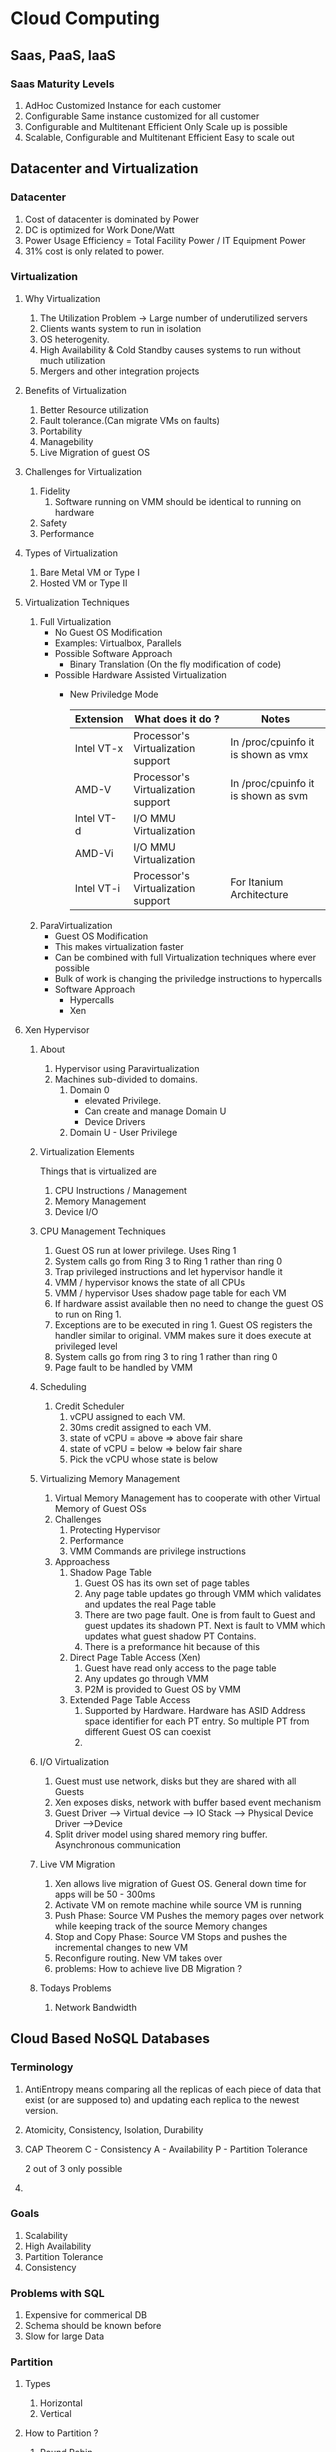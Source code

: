 * Cloud Computing
** Saas, PaaS, IaaS
*** Saas Maturity Levels
    1. AdHoc
       Customized Instance for each customer
    2. Configurable
       Same instance customized for all customer
    3. Configurable and Multitenant Efficient
       Only Scale up is possible
    4. Scalable, Configurable and Multitenant Efficient
       Easy to scale out
** Datacenter and Virtualization
*** Datacenter
    1. Cost of datacenter is dominated by Power
    2. DC is optimized for Work Done/Watt
    3. Power Usage Efficiency = Total Facility Power / IT Equipment Power
    4. 31% cost is only related to power.

*** Virtualization
**** Why Virtualization
     1. The Utilization Problem -> Large number of underutilized servers
     2. Clients wants system to run in isolation
     3. OS heterogenity.
     4. High Availability & Cold Standby causes systems to run without much utilization
     5. Mergers and other integration projects
**** Benefits of Virtualization
     1. Better Resource utilization
     2. Fault tolerance.(Can migrate VMs on faults)
     3. Portability
     4. Managebility
     5. Live Migration of guest OS

**** Challenges for Virtualization
     1. Fidelity
        1. Software running on VMM should be identical to running on hardware
     2. Safety
     3. Performance

**** Types of Virtualization
     1. Bare Metal VM or Type I
     2. Hosted VM or Type II

**** Virtualization Techniques
     1. Full Virtualization
        - No Guest OS Modification
        - Examples: Virtualbox, Parallels
        - Possible Software Approach
          - Binary Translation (On the fly modification of code)
        - Possible Hardware Assisted Virtualization
          - New Priviledge Mode
            | Extension  | What does it do ?                  | Notes                               |
            |------------+------------------------------------+-------------------------------------|
            | Intel VT-x | Processor's Virtualization support | In /proc/cpuinfo it is shown as vmx |
            | AMD-V      | Processor's Virtualization support | In /proc/cpuinfo it is shown as svm |
            | Intel VT-d | I/O MMU Virtualization             |                                     |
            | AMD-Vi     | I/O MMU Virtualization             |                                     |
            | Intel VT-i | Processor's Virtualization support | For Itanium Architecture            |

     2. ParaVirtualization
        - Guest OS Modification
        - This makes virtualization faster
        - Can be combined with full Virtualization techniques where ever possible
        - Bulk of work is changing the priviledge instructions to hypercalls
        - Software Approach
          - Hypercalls
          - Xen

**** Xen Hypervisor
***** About
     1. Hypervisor using Paravirtualization
     2. Machines sub-divided to domains.
        1. Domain 0
           - elevated Privilege.
           - Can create and manage Domain U
           - Device Drivers
        2. Domain U - User Privilege

***** Virtualization Elements
     Things that is virtualized are
     1. CPU Instructions / Management
     2. Memory Management
     3. Device I/O

***** CPU Management Techniques
      1. Guest OS run at lower privilege. Uses Ring 1
      2. System calls go from Ring 3 to Ring 1 rather than ring 0
      3. Trap privileged instructions and let hypervisor handle it
      4. VMM / hypervisor knows the state of all CPUs
      5. VMM / hypervisor Uses shadow page table for each VM
      6. If hardware assist available then no need to change the guest OS to run on Ring 1.
      7. Exceptions are to be executed in ring 1. Guest OS registers the handler similar to original. VMM makes sure it does execute at privileged level
      8. System calls go from ring 3 to ring 1 rather than ring 0
      9. Page fault to be handled by VMM

***** Scheduling
      1. Credit Scheduler
         1. vCPU assigned to each VM.
         2. 30ms credit assigned to each VM.
         3. state of vCPU = above => above fair share
         4. state of vCPU = below => below fair share
         5. Pick the vCPU whose state is below

***** Virtualizing Memory Management
      1. Virtual Memory Management has to cooperate with other Virtual Memory of Guest OSs
      2. Challenges
         1. Protecting Hypervisor
         2. Performance
         3. VMM Commands are privilege instructions
      3. Approachess
         1. Shadow Page Table
            1. Guest OS has its own set of page tables
            2. Any page table updates go through VMM which validates and updates the real Page table
            3. There are two page fault. One is from fault to Guest and guest updates its shadown PT. Next is fault to VMM which updates what guest shadow PT Contains.
            4. There is a preformance hit because of this
         2. Direct Page Table Access (Xen)
            1. Guest have read only access to the page table
            2. Any updates go through VMM
            3. P2M is provided to Guest OS by VMM
         3. Extended Page Table Access
            1. Supported by Hardware. Hardware has ASID Address space identifier for each PT entry. So multiple PT from different Guest OS can coexist
            2.

***** I/O Virtualization
      1. Guest must use network, disks but they are shared with all Guests
      2. Xen exposes disks, network with buffer based event mechanism
      3. Guest Driver ---> Virtual device --> IO Stack --> Physical Device Driver -->Device
      4. Split driver model using shared memory ring buffer. Asynchronous communication
***** Live VM Migration
      1. Xen allows live migration of Guest OS. General down time for apps will be 50 - 300ms
      2. Activate VM on remote machine while source VM is running
      3. Push Phase: Source VM Pushes the memory pages over network while keeping track of the source Memory changes
      4. Stop and Copy Phase: Source VM Stops and pushes the incremental changes to new VM
      5. Reconfigure routing. New VM takes over
      6. problems: How to achieve live DB Migration ?
***** Todays Problems
      1. Network Bandwidth
** Cloud Based NoSQL Databases
*** Terminology
    1. <<AntiEntropy>>
       AntiEntropy means comparing all the replicas of each piece of data that exist (or are supposed to) and updating each replica to the newest version.
    2. <<ACID>>
       Atomicity, Consistency, Isolation, Durability
    3. CAP Theorem
       C - Consistency
       A - Availability
       P - Partition Tolerance

       2 out of 3 only possible
    4.


*** Goals
    1. Scalability
    2. High Availability
    3. Partition Tolerance
    4. Consistency

*** Problems with SQL
    1. Expensive for commerical DB
    2. Schema should be known before
    3. Slow for large Data


*** Partition
**** Types
    1. Horizontal
    2. Vertical
**** How to Partition ?
     1. Round Robin
     2. Range Partition
     3. Hash Partition


*** Amazon's Dynamo
    1. Highly Scalable Key Value Store
    2. Similar to Cassandra
    3. Always write should be possible
    4. AP System
    5. It is a persistent Distributed Hash Table (DHT)
      | Problem                            | Technique                                              | Expected Advantage                                                       |
      |------------------------------------+--------------------------------------------------------+--------------------------------------------------------------------------|
      | High Availability for write        | Vector Clocks with reconciliation during reads         | Version size is decoupled from updates                                   |
      | Partitioning                       | Consistent Hashing                                     | Incremental Scalability                                                  |
      | Handling Temporary Failures        | Sloppy Quorum and hinted handoff                       | Provides HA and Durability                                               |
      | Recovering from Permanent Failures | [[Antientropy]] with merkely Trees                         | Synchronizes Divergent replicas in background                            |
      | Membership and failure detection   | Gossip based membership protocol and failure detection | Preserves symmetry and avoids having registry for centralized membership |
      |                                    |                                                        |                                                                          |
    6. Load Balancing through Virtual Nodes
       1. Each physical node is responsible for multiple virtual nodes
       2. More powerful machine handles more virtual nodes
    7. Quorum Protocol R+W > N

*** HBase
    - Tables are partitioned to regions. Google Bigtable it is called tablets
    - Each region is made of multiple stores
    - Each store contains StoreFiles (HFile) and MemStore (in-memory cache)
    - Operations: Get, Put, Scan, Delete
    - (row, columnkey, timestamp) -> value (bytearray)
    - Master handles multiple regionservers.
    - region server handles multiple regions
    - any update goes to commit log
    - Store is per column family.
    - MemStore takes all the updates and when it is full it is flushed to StoreFile
    - If more than N Storefiles then it gets compacted
    - If region becomes too large then it is split. Managed by Region server
    - Restrictions
      - Row key is the only primary index
      - No columnt typing
      - No join operators
    - Three types of lookup
      - Point query
      - Full table Scan
      - Range Scan
    - Non java client access is via thrift api
    -

*** Cloud Consistency
**** Types
  +-------+----------------------------------+----------------------------------------------------------------------------------+
  |       | Write to Primary Copy only       | Write to Anywhere                                                                |
  +-------+----------------------------------+----------------------------------------------------------------------------------+
  |Eager  |Consistency Easier to             |Slightly Better as more option to write to.                                       |
  |       |achieve. Good for small DC        |                                                                                  |
  |       |systems. For multi location       |                                                                                  |
  |       |systems it is very slow.          |                                                                                  |
  +-------+----------------------------------+----------------------------------------------------------------------------------+
  | Lazy  | Eventual consistency.            | Very difficult to implement and synchronizes. How to resolve two similar updates |
  +-------+----------------------------------+----------------------------------------------------------------------------------+

**** Distributed Transactions
     - Transaction Coordinator Module which takes care of the transactional commit across all the db for a transaction.
     - Distributed Transactions should Be [[ACID]]. Each local DB subtransaction should be ACID as well as the global.
     - Two phase commit protocol
       - Phase 1: Prepare
       - Phase 2: Commit
       - Cons:
         - There is few extra write ahead logs to be written
         - There is a synchronous wait for Coordinator and Participants
       - Due to these problems not good for databases distributed across geography.
       - Does not scale due to blocking nature
     - Global serializability
       - If all sites uses two phase locking protocol and a two phase commit protocol is used then the transactions are globally serializable
     - Paxos
       - Distributed Consensus Algorithm
       - Shared Global state
       - Communication via asynchronous messages
       - Nodes can have various roles like proposers, Acceptors, Learners
       - Message sent are called Proposals = Request Number + Data value
       - Two Phase
         - Prepare and Promise
         - Accept

**** Eventual Consistency
     1. Causal Consistency
        If process A has commiunicated to process B that it has updated the data item, the subsequent access by process B will have updated value.
     2. Read your writes Consistency
        Process A after writing if it reads will never see the older value. This is special case of Causal Consistency
     3. Session Consistency
        The process access the storage in context of a session. Within a session Read your writes consistency is present.
     4. Monotonic Read Consistency
        If a process has seen a particular value, it will not see any older value
     5. Monotonic write Consistency
        Serializes the writes by the same program. If a system that does not give this guarentee is difficult to program with.

** Distributed File system
*** GFS
**** Overview
        - Single Master, contains all metadata
        - Chunk Servers, controlled by Master
        - Chunks (64MB) with Unique 64bit ID replicated atleast 3 times in various Chunk servers
        - Clients, gets metadata from master to find the location of chunkservers from where it gets the data
        - Single Master a possible Single point of failure.
        - Chubby is used to point to an active master among other shadow masters
        - Metadata
          - File and chunk namespaces - kept in oplog
          - Mapping from files to chunks - kept in oplog
          - Location of chunk replicas - queried at startup and periodically
        - Master grants chunk lease to a replica which becomes primary replica
        - Leases are for 60 seconds and extended indefinitely. Extensions are piggybacked on HB.
        - Primary Replica controls mutations for a chunk in all the replicas.
        - Chunk version number is used to find replica with stale information
        -
***** Read and Write
        - Read
          - Client converts filename and byte index to chunk index
          - Contacts master for finding the location of chunkserver
          - master replies back with chunk handle and location of replicas
          - client caches and contacts chunkserver for data
          - chunk server replies with the data
        - Write
          - Clients talk to master to get which chunkserver hold lease for chunk
          - If no one holds the lease master gives client a new lease
          - Master gives client primary and secondary chunks servers
          - Client pushes data to all the chunkservers
          - Once data is transferred, client sends write request to primary
          - Primary serailizes all writes in all secondaries. When all write is complete primary signals completion.
          - Any errors are handled by retrying

***** Chunk Versioning
      - When master grants new lease it increments the chunk versions and updates all the chunk servers
      - If a chunkserver restarts it checks with the master to find out about the versions of all the chunks
      - When a client wants to append data to a chunk it asks master for the primary replica
      - Master checks the metadata to see who is holding the lease if no one is holding the lease it assigns a new version
      - Updates all the chunkservers with the new version
      - Client writes the data with the process above
      -
***** High Availability
      - Fast Recovery
        - Chunkserver maintains checksums for 64Kb blocks for data integrity
        - Chunkversion number for data fresness
        - The metadata is small for the master to read from disk.
      - Replication
        - Checks operation log and checkpoint
        - Master fails, chubby elects new master from the shadow master
        - Shadow master provides Readonly access when master is down
        - Chunk replica is placed based on availability, reliability, bw utilization
        -

*** HDFS
**** Overview
     - Opensource implementation of GFS
     -
      | GFS                            | HDFS              |
      |--------------------------------+-------------------|
      | MasterNode                     | Namenode          |
      | Slave                          | Datanode          |
      | Chunk                          | block             |
      | Random write and write append  | write append      |
      | HA is by external using chubby | SecondaryNamenode |
      |                                |                   |


** Data Analytics

*** Hadoop Map Reduce
**** Problems
     1. Simple key value format. Can't handle data with structure
     2. Joins are difficult
     3. Difficult for non programmers to use
     4. Even trivial projections has to go through map and reduce
     5. Difficult to maintain and reuse
**** Scheduler
     1. MRv1 Framework
        There is a Jobtracker which knows about number of mappers and reducers in each job.
        It also knows number of slots on worker nod
        FIFO Scheduling
        Has fixed map slots and reduce slots. They can't be interchanged

     2. YARN Framework
        - Its view is about application requesting for resources
        - Resource Manager(one per cluster): A pure scheduler
        - Node manager (one per node)
        - Application Master (one per application)
          - Request for resources from
          - Monitors application.
          - Framework specific
        - Concepts
          - Resource Request: In terms of CPU and Cores
          - Container: Resource allocation is in form of container.
          - A container has grants for specific amount of memor, cpu
          - Containter is launched by Nodemanager
        - Scheduler: Capacity Scheduler, Faire scheduler

*** Pig
**** About
     1. Data flow layer on top of hadoop
     2. Sequence of data transformation steps
     3. High Level Operations like Filtering, Grouping, Aggregation are supported
     4.

*** HIVE

**** Architecture
     1. Metastore
     2. Driver
     3. Query Compiler
     4. Execution Engines
     5. Hive Server
     6. Client Components


**** Optimization
     1. Input Correlation
        If multiple nodes have Input correlation
     2. Transit Correlation
        If multiple nodes have Input correlation + Partition key
     3. Job Flow Correlation
        If node has same partition key as its child nodes

** DataFlow
*** Apache Flink
    - Data Model
      - Tuple is the inherent data model
      - Primitive Data Types
        - Integer, Float, Text, Special Values
      - Custom Data types supported
        - In this case we need to extend the Value interface for serialization and deserialization
      - A set of tuples is called a dataset
    - Data Transformation
      - Map, Reduce, group, cogroup, etc ..
    - Optimization
      - Efficient execution plan for data processing tasks
        - Estimates output size
        - Based on cardinalities, decides on parallelism and local vs network pipeline strategy
      - Big challenge is UDF
    - Data flow
      - Data sources
        - Entrypoint for data into dataflow
        - Can connect to variety of sources like csv files, hdfs, jdbc, etc and produces dataset
        -
      - Data Transformation
      - Data Sinks
        - Exit point from dataflow
        - can output to file, hdfs, etc
    -
*** Spark
**** RDD
     - Created by Parallelizing Collections or by Referencing a dataset in external storage
     - Have Partitions
     - Operations: Transformation and Actions
     - Transformations create a new Dataset from existing one
     - Actions return value to driver after the computation
     - All Transformations are lazy.
     -
**** Transformation
     1. mapToPair
     2. flatMapToPair
     3. join
     4. groupByKey
     5. reduceByKey
     6. foldByKey
     7. aggregateByKey

**** Components
     1. Driver: Incharge of control flow of the work
     2. Executors: Executes Tasks given by driver and storing caches

**** Job, Stage and Task
     - Transformation can cause narrow or wide dependency between parent and child RDD
     - Narrow dependency means child depends upon one or limited partition of parent
     - Wide dependency means child depends upon all partition of parent RDD
     - Transformation inside a stage can run in pipeline style
     - Across stages there will be shuffling of data
     - pipelined transformation inside a stage is a task
     - Number of task depends upon number of partition the parent RDD has
     - Shuffles are expensive and they have to be written to disk
